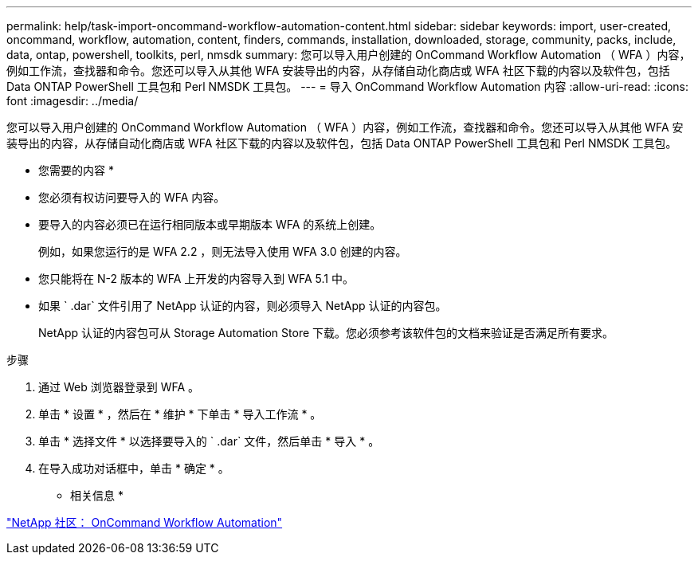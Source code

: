 ---
permalink: help/task-import-oncommand-workflow-automation-content.html 
sidebar: sidebar 
keywords: import, user-created, oncommand, workflow, automation, content, finders, commands, installation, downloaded, storage, community, packs, include, data, ontap, powershell, toolkits, perl, nmsdk 
summary: 您可以导入用户创建的 OnCommand Workflow Automation （ WFA ）内容，例如工作流，查找器和命令。您还可以导入从其他 WFA 安装导出的内容，从存储自动化商店或 WFA 社区下载的内容以及软件包，包括 Data ONTAP PowerShell 工具包和 Perl NMSDK 工具包。 
---
= 导入 OnCommand Workflow Automation 内容
:allow-uri-read: 
:icons: font
:imagesdir: ../media/


[role="lead"]
您可以导入用户创建的 OnCommand Workflow Automation （ WFA ）内容，例如工作流，查找器和命令。您还可以导入从其他 WFA 安装导出的内容，从存储自动化商店或 WFA 社区下载的内容以及软件包，包括 Data ONTAP PowerShell 工具包和 Perl NMSDK 工具包。

* 您需要的内容 *

* 您必须有权访问要导入的 WFA 内容。
* 要导入的内容必须已在运行相同版本或早期版本 WFA 的系统上创建。
+
例如，如果您运行的是 WFA 2.2 ，则无法导入使用 WFA 3.0 创建的内容。

* 您只能将在 N-2 版本的 WFA 上开发的内容导入到 WFA 5.1 中。
* 如果 ` .dar` 文件引用了 NetApp 认证的内容，则必须导入 NetApp 认证的内容包。
+
NetApp 认证的内容包可从 Storage Automation Store 下载。您必须参考该软件包的文档来验证是否满足所有要求。



.步骤
. 通过 Web 浏览器登录到 WFA 。
. 单击 * 设置 * ，然后在 * 维护 * 下单击 * 导入工作流 * 。
. 单击 * 选择文件 * 以选择要导入的 ` .dar` 文件，然后单击 * 导入 * 。
. 在导入成功对话框中，单击 * 确定 * 。


* 相关信息 *

http://community.netapp.com/t5/OnCommand-Storage-Management-Software-Articles-and-Resources/tkb-p/oncommand-storage-management-software-articles-and-resources/label-name/workflow%20automation%20%28wfa%29?labels=workflow+automation+%28wfa%29["NetApp 社区： OnCommand Workflow Automation"^]
